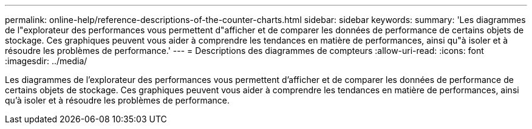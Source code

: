 ---
permalink: online-help/reference-descriptions-of-the-counter-charts.html 
sidebar: sidebar 
keywords:  
summary: 'Les diagrammes de l"explorateur des performances vous permettent d"afficher et de comparer les données de performance de certains objets de stockage. Ces graphiques peuvent vous aider à comprendre les tendances en matière de performances, ainsi qu"à isoler et à résoudre les problèmes de performance.' 
---
= Descriptions des diagrammes de compteurs
:allow-uri-read: 
:icons: font
:imagesdir: ../media/


[role="lead"]
Les diagrammes de l'explorateur des performances vous permettent d'afficher et de comparer les données de performance de certains objets de stockage. Ces graphiques peuvent vous aider à comprendre les tendances en matière de performances, ainsi qu'à isoler et à résoudre les problèmes de performance.
